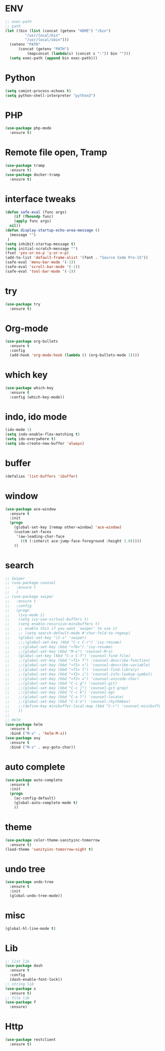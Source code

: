 * ENV
#+BEGIN_SRC emacs-lisp
  ;; exec-path
  ;; path
  (let ((bin (list (concat (getenv "HOME") "/bin")
		   "/usr/local/bin"
		   "/usr/local/sbin")))
    (setenv "PATH"
	    (concat (getenv "PATH")
		    (mapconcat (lambda(s) (concat s ":")) bin "")))
    (setq exec-path (append bin exec-path)))
#+END_SRC
* Python
#+BEGIN_SRC emacs-lisp
  (setq comint-process-echoes t)
  (setq python-shell-interpreter "python3")
#+END_SRC
* PHP
#+BEGIN_SRC emacs-lisp
  (use-package php-mode
    :ensure t)
#+END_SRC
* Remote file open, Tramp
#+BEGIN_SRC emacs-lisp
  (use-package tramp
    :ensure t)
  (use-package docker-tramp
    :ensure t)
#+END_SRC
* interface tweaks
#+BEGIN_SRC emacs-lisp
  (defun safe-eval (func args)
      (if (fboundp func)
	  (apply func args)
	nil))
  (defun display-startup-echo-area-message ()
    (message "")
   )
  (setq inhibit-startup-message t)
  (setq initial-scratch-message "")
  (fset 'yes-or-no-p 'y-or-n-p)
  (add-to-list 'default-frame-alist '(font . "Source Code Pro-15"))
  (safe-eval 'menu-bar-mode '(-1))
  (safe-eval 'scroll-bar-mode '(-1))
  (safe-eval 'tool-bar-mode '(-1))
#+END_SRC

* try
#+BEGIN_SRC emacs-lisp
(use-package try
  :ensure t)
#+END_SRC

* Org-mode
#+BEGIN_SRC emacs-lisp
  (use-package org-bullets
    :ensure t
    :config
    (add-hook 'org-mode-hook (lambda () (org-bullets-mode 1))))
#+END_SRC
* which key
#+BEGIN_SRC emacs-lisp
(use-package which-key
  :ensure t
  :config (which-key-mode))
#+END_SRC

* indo, ido mode
#+BEGIN_SRC emacs-lisp
  (ido-mode 1)
  (setq indo-enable-flex-matching t)
  (setq ido-everywhere t)
  (setq ido-create-new-buffer 'always)
#+END_SRC

* buffer
#+BEGIN_SRC emacs-lisp
(defalias 'list-buffers 'ibuffer)
#+END_SRC
* window
#+BEGIN_SRC emacs-lisp
(use-package ace-window
  :ensure t
  :init
  (progn
    (global-set-key [remap other-window] 'ace-window)
    (custom-set-faces
     '(aw-leading-char-face
       ((t (:inherit ace-jump-face-foreground :height 3.0)))))
    ))
#+END_SRC

* search
#+BEGIN_SRC emacs-lisp
  ;; Swiper
  ;; (use-package counsel
  ;;   :ensure t
  ;;   )
  ;; (use-package swiper
  ;;   :ensure t
  ;;   :config
  ;;   (progn
  ;;    (ivy-mode 1)
  ;;    (setq ivy-use-virtual-buffers t)
  ;;    (setq enable-recursive-minibuffers t)
  ;;    ;; enable this if you want `swiper' to use it
  ;;    ;; (setq search-default-mode #'char-fold-to-regexp)
  ;;    (global-set-key "\C-s" 'swiper)
  ;;    ;;;(global-set-key (kbd "C-c C-r") 'ivy-resume)
  ;;    ;;(global-set-key (kbd "<f6>") 'ivy-resume)
  ;;    ;;(global-set-key (kbd "M-x") 'counsel-M-x)
  ;;    (global-set-key (kbd "C-x C-f") 'counsel-find-file)
  ;;    ;;(global-set-key (kbd "<f1> f") 'counsel-describe-function)
  ;;    ;;(global-set-key (kbd "<f1> v") 'counsel-describe-variable)
  ;;    ;;(global-set-key (kbd "<f1> l") 'counsel-find-library)
  ;;    ;;(global-set-key (kbd "<f2> i") 'counsel-info-lookup-symbol)
  ;;    ;;(global-set-key (kbd "<f2> u") 'counsel-unicode-char)
  ;;    ;;(global-set-key (kbd "C-c g") 'counsel-git)
  ;;    ;;(global-set-key (kbd "C-c j") 'counsel-git-grep)
  ;;    ;;(global-set-key (kbd "C-c k") 'counsel-ag)
  ;;    ;;(global-set-key (kbd "C-x l") 'counsel-locate)
  ;;    ;;(global-set-key (kbd "C-S-o") 'counsel-rhythmbox)
  ;;    ;;(define-key minibuffer-local-map (kbd "C-r") 'counsel-minibuffer-history)
  ;;    ))
  ;;
  ;; Helm
  (use-package helm
    :ensure t
    :bind ("M-x" . 'helm-M-x))
  (use-package avy
    :ensure t
    :bind ("M-s" . avy-goto-char))
#+END_SRC

* auto complete
#+BEGIN_SRC emacs-lisp
(use-package auto-complete
  :ensure t
  :init
  (progn
    (ac-config-default)
    (global-auto-complete-mode t)
    ))
#+END_SRC

* theme
#+BEGIN_SRC emacs-lisp
(use-package color-theme-sanityinc-tomorrow
  :ensure t)
(load-theme 'sanityinc-tomorrow-night t)
#+END_SRC

* undo tree
#+BEGIN_SRC emacs-lisp
  (use-package undo-tree
    :ensure t
    :init
    (global-undo-tree-mode))
#+END_SRC

#+RESULTS:
* misc
#+BEGIN_SRC emacs-lisp
  (global-hl-line-mode t)
#+END_SRC
* Lib
#+BEGIN_SRC emacs-lisp
  ;; list lib
  (use-package dash
    :ensure t
    :config
    (dash-enable-font-lock))
  ;; string lib
  (use-package s
    :ensure t)
  ;; file lib
  (use-package f
    :ensure)
#+END_SRC
* Http
#+BEGIN_SRC emacs-lisp
  (use-package restclient
    :ensure t)
#+END_SRC
